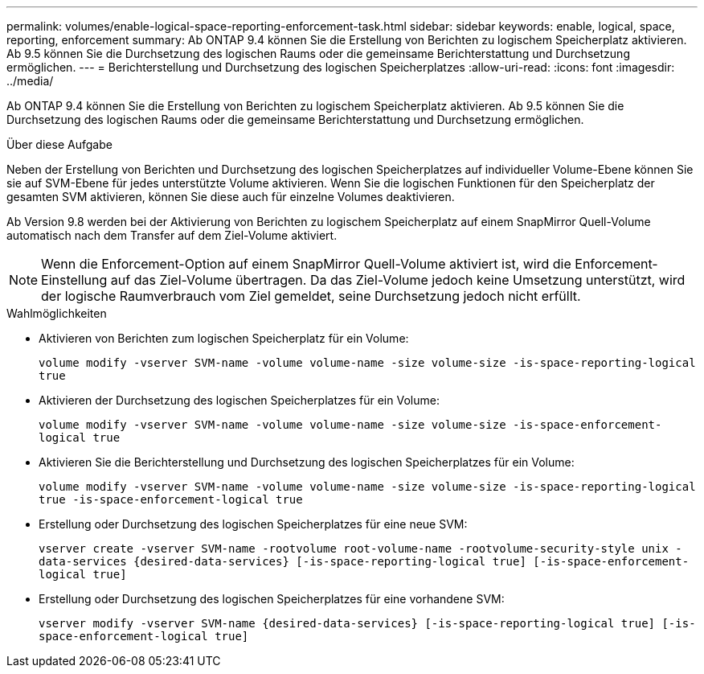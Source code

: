 ---
permalink: volumes/enable-logical-space-reporting-enforcement-task.html 
sidebar: sidebar 
keywords: enable, logical, space, reporting, enforcement 
summary: Ab ONTAP 9.4 können Sie die Erstellung von Berichten zu logischem Speicherplatz aktivieren. Ab 9.5 können Sie die Durchsetzung des logischen Raums oder die gemeinsame Berichterstattung und Durchsetzung ermöglichen. 
---
= Berichterstellung und Durchsetzung des logischen Speicherplatzes
:allow-uri-read: 
:icons: font
:imagesdir: ../media/


[role="lead"]
Ab ONTAP 9.4 können Sie die Erstellung von Berichten zu logischem Speicherplatz aktivieren. Ab 9.5 können Sie die Durchsetzung des logischen Raums oder die gemeinsame Berichterstattung und Durchsetzung ermöglichen.

.Über diese Aufgabe
Neben der Erstellung von Berichten und Durchsetzung des logischen Speicherplatzes auf individueller Volume-Ebene können Sie sie auf SVM-Ebene für jedes unterstützte Volume aktivieren. Wenn Sie die logischen Funktionen für den Speicherplatz der gesamten SVM aktivieren, können Sie diese auch für einzelne Volumes deaktivieren.

Ab Version 9.8 werden bei der Aktivierung von Berichten zu logischem Speicherplatz auf einem SnapMirror Quell-Volume automatisch nach dem Transfer auf dem Ziel-Volume aktiviert.

[NOTE]
====
Wenn die Enforcement-Option auf einem SnapMirror Quell-Volume aktiviert ist, wird die Enforcement-Einstellung auf das Ziel-Volume übertragen. Da das Ziel-Volume jedoch keine Umsetzung unterstützt, wird der logische Raumverbrauch vom Ziel gemeldet, seine Durchsetzung jedoch nicht erfüllt.

====
.Wahlmöglichkeiten
* Aktivieren von Berichten zum logischen Speicherplatz für ein Volume:
+
`volume modify -vserver SVM-name -volume volume-name -size volume-size -is-space-reporting-logical true`

* Aktivieren der Durchsetzung des logischen Speicherplatzes für ein Volume:
+
`volume modify -vserver SVM-name -volume volume-name -size volume-size -is-space-enforcement-logical true`

* Aktivieren Sie die Berichterstellung und Durchsetzung des logischen Speicherplatzes für ein Volume:
+
`volume modify -vserver SVM-name -volume volume-name -size volume-size -is-space-reporting-logical true -is-space-enforcement-logical true`

* Erstellung oder Durchsetzung des logischen Speicherplatzes für eine neue SVM:
+
`+vserver create -vserver SVM-name -rootvolume root-volume-name -rootvolume-security-style unix -data-services {desired-data-services} [-is-space-reporting-logical true] [-is-space-enforcement-logical true]+`

* Erstellung oder Durchsetzung des logischen Speicherplatzes für eine vorhandene SVM:
+
`+vserver modify -vserver SVM-name {desired-data-services} [-is-space-reporting-logical true] [-is-space-enforcement-logical true]+`


